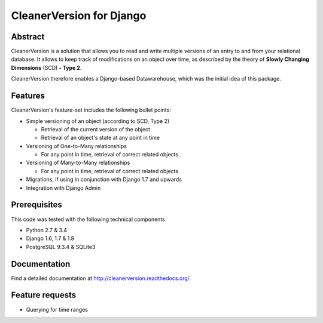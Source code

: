 *************************
CleanerVersion for Django
*************************

.. image:: https://travis-ci.org/swisscom/cleanerversion.png?branch=master
    :target: https://travis-ci.org/swisscom/cleanerversion
.. image:: https://coveralls.io/repos/swisscom/cleanerversion/badge.png?branch=master
   :target: https://coveralls.io/r/swisscom/cleanerversion
.. image:: https://pypip.in/v/cleanerversion/badge.png
   :target: https://pypi.python.org/pypi/CleanerVersion
.. image:: https://pypip.in/d/cleanerversion/badge.png
   :target: https://pypi.python.org/pypi/CleanerVersion

Abstract
========

CleanerVersion is a solution that allows you to read and write multiple versions of an entry to and from your
relational database. It allows to keep track of modifications on an object over time, as described by the theory of
**Slowly Changing Dimensions** (SCD) **- Type 2**.

CleanerVersion therefore enables a Django-based Datawarehouse, which was the initial idea of this package.


Features
========

CleanerVersion's feature-set includes the following bullet points:

* Simple versioning of an object (according to SCD, Type 2)

  - Retrieval of the current version of the object
  - Retrieval of an object's state at any point in time

* Versioning of One-to-Many relationships

  - For any point in time, retrieval of correct related objects

* Versioning of Many-to-Many relationships

  - For any point in time, retrieval of correct related objects

* Migrations, if using in conjunction with Django 1.7 and upwards

* Integration with Django Admin


Prerequisites
=============

This code was tested with the following technical components

* Python 2.7 & 3.4
* Django 1.6, 1.7 & 1.8
* PostgreSQL 9.3.4 & SQLite3


Documentation
=============

Find a detailed documentation at http://cleanerversion.readthedocs.org/.


Feature requests
================

- Querying for time ranges
